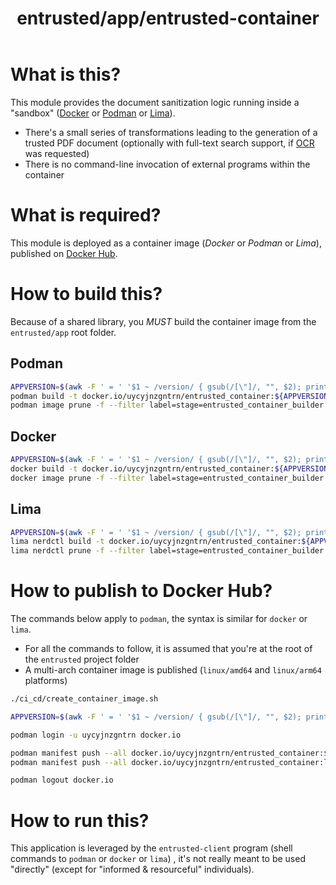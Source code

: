 #+TITLE: entrusted/app/entrusted-container

* What is this?

This module provides the document sanitization logic running inside a "sandbox" ([[https://www.docker.com/][Docker]] or [[https://podman.io/][Podman]] or [[https://github.com/lima-vm/lima][Lima]]).

- There's a small series of transformations leading to the generation of a trusted PDF document (optionally with full-text search support, if [[https://en.wikipedia.org/wiki/Optical_character_recognition][OCR]] was requested)
- There is no command-line invocation of external programs within the container

[[./images/architecture.png]]

* What is required?

This module is deployed as a container image (/Docker/ or /Podman/ or /Lima/), published on [[https://hub.docker.com/r/uycyjnzgntrn/entrusted_container][Docker Hub]].

* How to build this?

Because of a shared library, you /MUST/ build the container image from the =entrusted/app= root folder.

** Podman

#+begin_src sh
  APPVERSION=$(awk -F ' = ' '$1 ~ /version/ { gsub(/[\"]/, "", $2); printf("%s",$2) }' Cargo.toml)
  podman build -t docker.io/uycyjnzgntrn/entrusted_container:${APPVERSION} . -f entrusted_container/Dockerfile
  podman image prune -f --filter label=stage=entrusted_container_builder
#+end_src

** Docker

#+begin_src sh
  APPVERSION=$(awk -F ' = ' '$1 ~ /version/ { gsub(/[\"]/, "", $2); printf("%s",$2) }' Cargo.toml)
  docker build -t docker.io/uycyjnzgntrn/entrusted_container:${APPVERSION} . -f entrusted_container/Dockerfile
  docker image prune -f --filter label=stage=entrusted_container_builder
#+end_src

** Lima

#+begin_src sh
  APPVERSION=$(awk -F ' = ' '$1 ~ /version/ { gsub(/[\"]/, "", $2); printf("%s",$2) }' Cargo.toml)
  lima nerdctl build -t docker.io/uycyjnzgntrn/entrusted_container:${APPVERSION} . -f entrusted_container/Dockerfile
  lima nerdctl prune -f --filter label=stage=entrusted_container_builder
#+end_src

* How to publish to Docker Hub?

The commands below apply to =podman=, the syntax is similar for =docker= or =lima=.
- For all the commands to follow, it is assumed that you're at the root of the =entrusted= project folder
- A multi-arch container image is published (=linux/amd64= and =linux/arm64= platforms)

#+begin_src sh
  ./ci_cd/create_container_image.sh

  APPVERSION=$(awk -F ' = ' '$1 ~ /version/ { gsub(/[\"]/, "", $2); printf("%s",$2) }' Cargo.toml)

  podman login -u uycyjnzgntrn docker.io

  podman manifest push --all docker.io/uycyjnzgntrn/entrusted_container:${APPVERSION} docker.io/uycyjnzgntrn/entrusted_container:${APPVERSION}
  podman manifest push --all docker.io/uycyjnzgntrn/entrusted_container:latest docker.io/uycyjnzgntrn/entrusted_container:latest

  podman logout docker.io
#+end_src

* How to run this?

This application is leveraged by the =entrusted-client= program (shell commands to =podman= or =docker= or =lima=) , it's not really meant to be used "directly" (except for "informed & resourceful" individuals).
